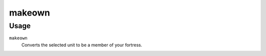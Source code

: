 makeown
=======

.. dfhack-tool::
    :summary: Converts the selected unit to be a member of your fortress.
    :tags: fort armok units

Usage
-----

``makeown``
    Converts the selected unit to be a member of your fortress.
